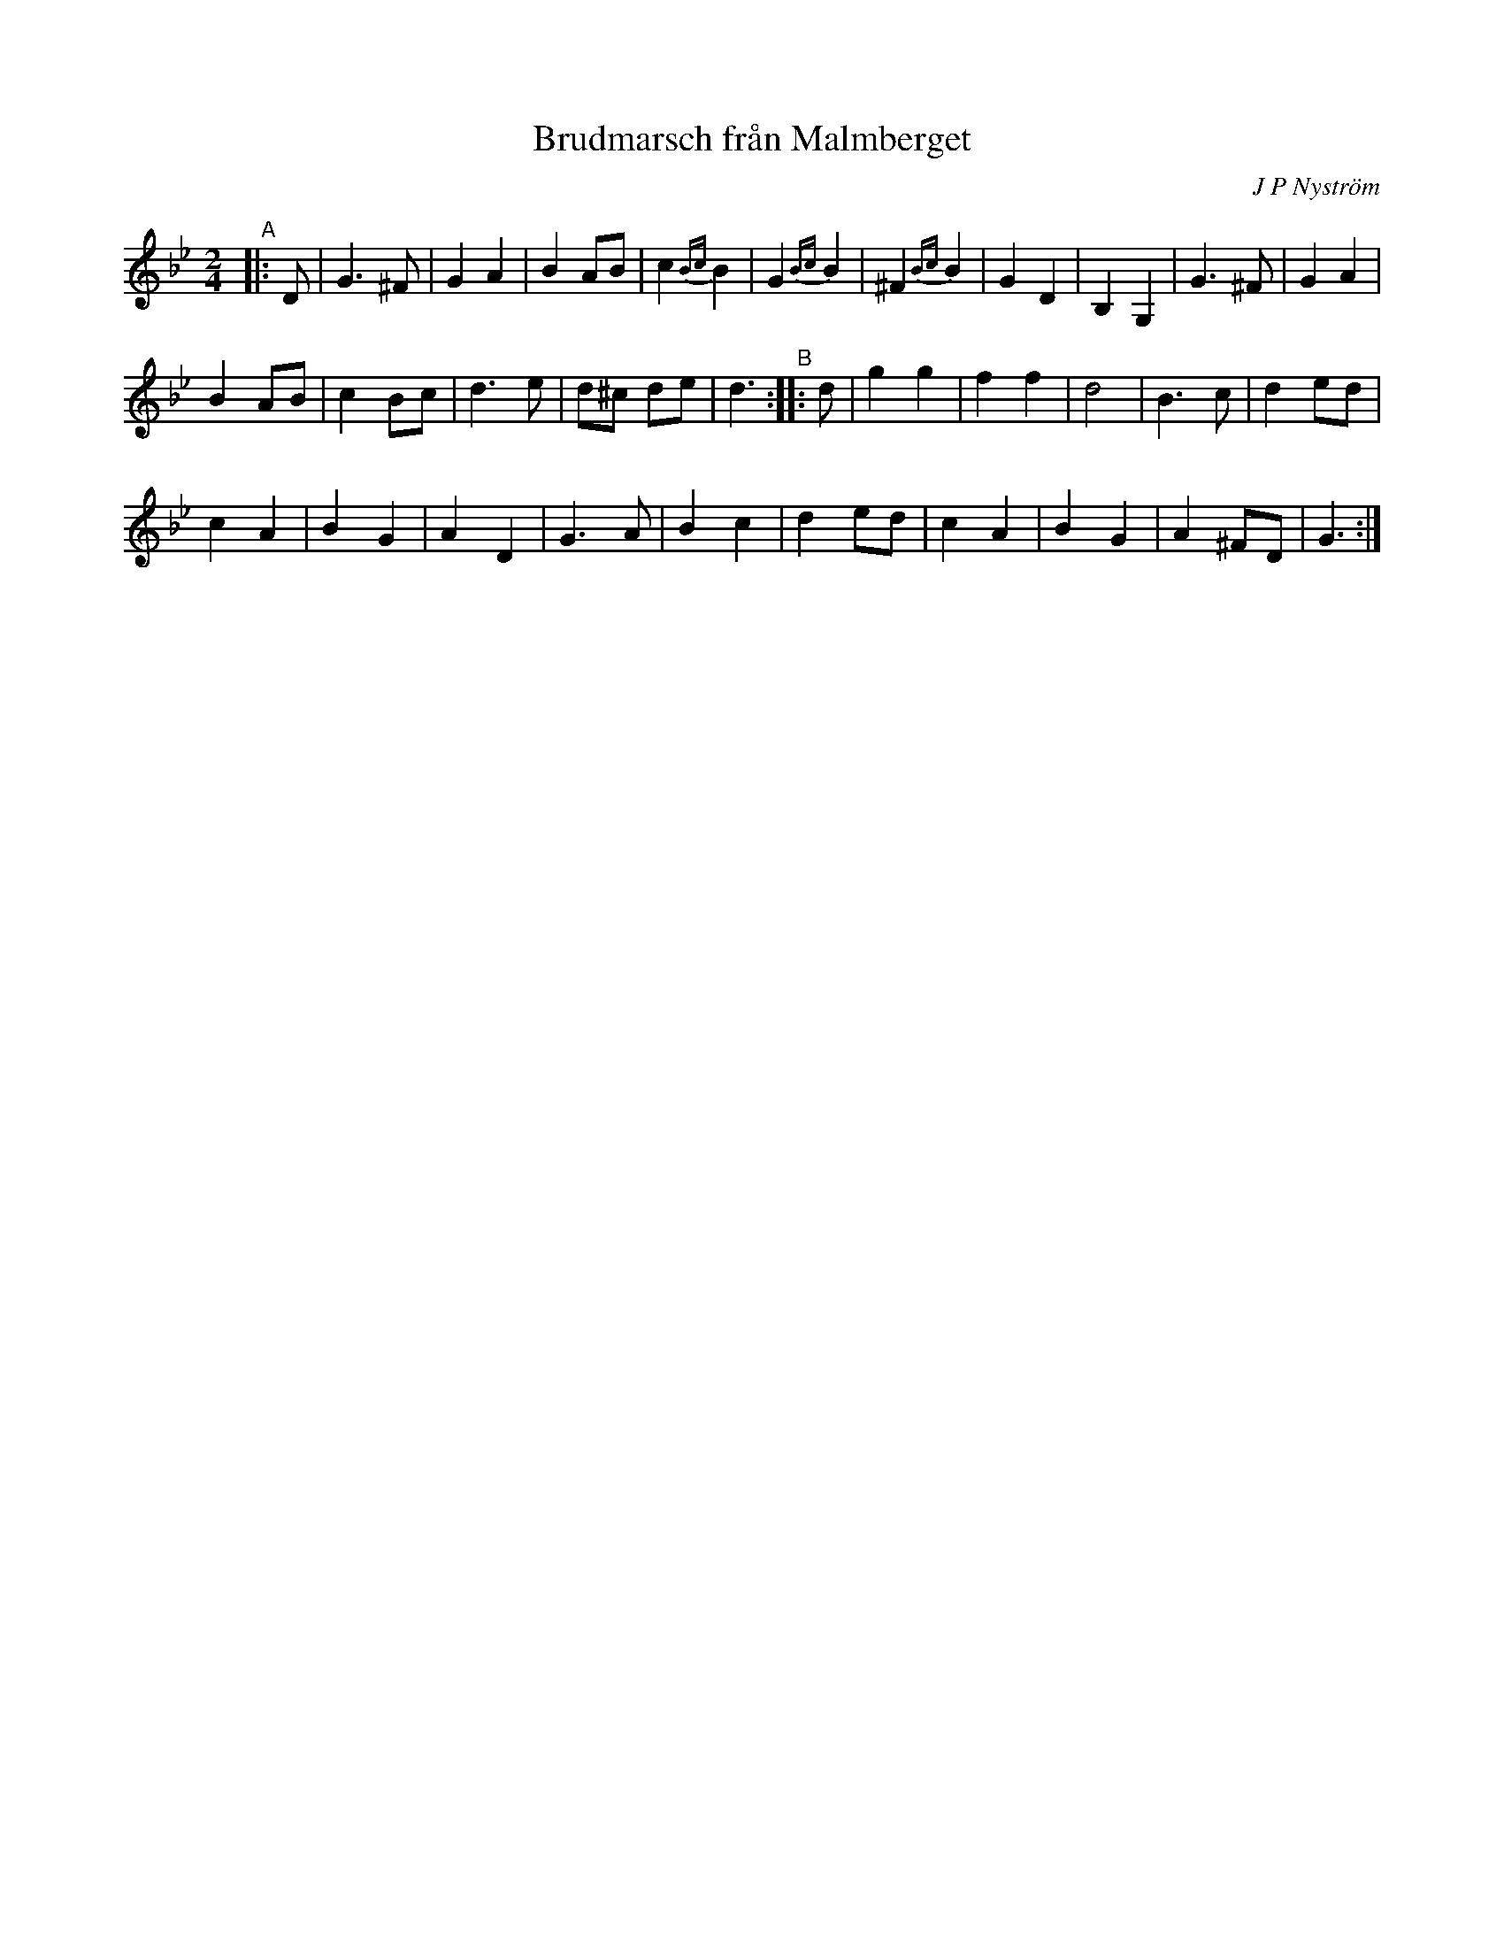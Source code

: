 X: 1
T: Brudmarsch fr\aan Malmberget
C: J P Nystr\"om
R: march
S: https://app.box.com/s/u6iiren0igvsukrhdducy7orq72jayq8/file/663947908404 (Bruce Sagan's scanfolk archive)
Z: 2021 John Chambers <jc:trillian.mit.edu>
M: 2/4
L: 1/8
K: Gm
"^A"|: D |\
G3 ^F | G2 A2 | B2 AB | c2 {Bc}B2 | G2 {Bc}B2 | ^F2 {Bc}B2 | G2 D2 | B,2 G,2 | G3 ^F | G2 A2 |
B2 AB | c2 Bc | d3 e | d^c de | d3 "^B":: d | g2 g2 | f2 f2 | d4 | B3 c | d2 ed |
c2 A2 | B2 G2 | A2 D2 | G3 A | B2 c2 | d2 ed | c2 A2 | B2 G2 | A2 ^FD | G3 :|
